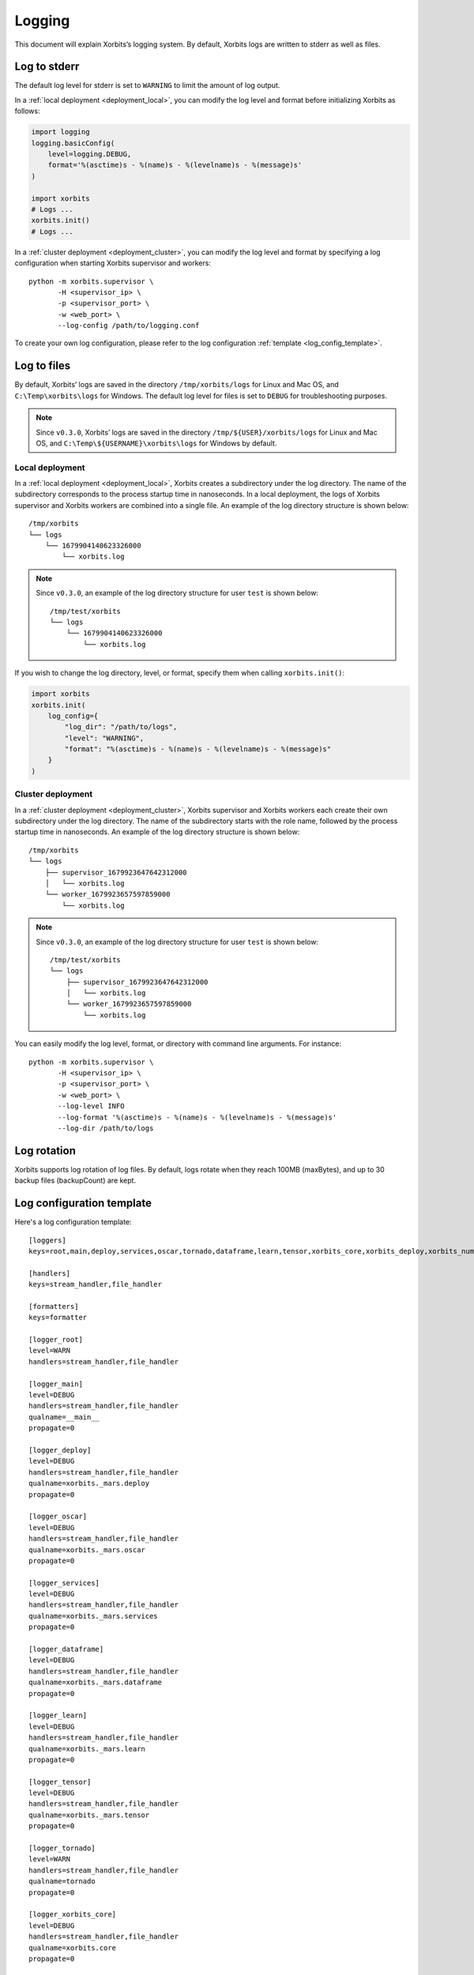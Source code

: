 .. _logging:

=======
Logging
=======

This document will explain Xorbits’s logging system. By default, Xorbits logs are written to stderr
as well as files.

Log to stderr
-------------
The default log level for stderr is set to ``WARNING`` to limit the amount of log output.

In a :ref:`local deployment <deployment_local>`, you can modify the log level and format before
initializing Xorbits as follows:

.. code-block:: python

    import logging
    logging.basicConfig(
        level=logging.DEBUG,
        format='%(asctime)s - %(name)s - %(levelname)s - %(message)s'
    )

    import xorbits
    # Logs ...
    xorbits.init()
    # Logs ...

In a :ref:`cluster deployment <deployment_cluster>`, you can modify the log level and format by
specifying a log configuration when starting Xorbits supervisor and workers::

    python -m xorbits.supervisor \
           -H <supervisor_ip> \
           -p <supervisor_port> \
           -w <web_port> \
           --log-config /path/to/logging.conf

To create your own log configuration, please refer to the log configuration
:ref:`template <log_config_template>`.

Log to files
------------
By default, Xorbits’ logs are saved in the directory ``/tmp/xorbits/logs`` for Linux and Mac OS,
and ``C:\Temp\xorbits\logs`` for Windows. The default log level for files is set to ``DEBUG`` for
troubleshooting purposes.

.. note::
    Since ``v0.3.0``, Xorbits’ logs are saved in the directory ``/tmp/${USER}/xorbits/logs`` for Linux and Mac OS,
    and ``C:\Temp\${USERNAME}\xorbits\logs`` for Windows by default.

Local deployment
~~~~~~~~~~~~~~~~
In a :ref:`local deployment <deployment_local>`, Xorbits creates a subdirectory under the log
directory. The name of the subdirectory corresponds to the process startup time in nanoseconds. In
a local deployment, the logs of Xorbits supervisor and Xorbits workers are combined into a single
file. An example of the log directory structure is shown below::

    /tmp/xorbits
    └── logs
        └── 1679904140623326000
            └── xorbits.log

.. note::
    Since ``v0.3.0``, an example of the log directory structure for user ``test`` is shown below::

        /tmp/test/xorbits
        └── logs
            └── 1679904140623326000
                └── xorbits.log

If you wish to change the log directory, level, or format, specify them when calling
``xorbits.init()``:

.. code-block:: python

    import xorbits
    xorbits.init(
        log_config={
            "log_dir": "/path/to/logs",
            "level": "WARNING",
            "format": "%(asctime)s - %(name)s - %(levelname)s - %(message)s"
        }
    )

Cluster deployment
~~~~~~~~~~~~~~~~~~
In a :ref:`cluster deployment <deployment_cluster>`, Xorbits supervisor and Xorbits workers each
create their own subdirectory under the log directory. The name of the subdirectory starts with the
role name, followed by the process startup time in nanoseconds. An example of the log directory
structure is shown below::

    /tmp/xorbits
    └── logs
        ├── supervisor_1679923647642312000
        │   └── xorbits.log
        └── worker_1679923657597859000
            └── xorbits.log

.. note::
    Since ``v0.3.0``, an example of the log directory structure for user ``test`` is shown below::

        /tmp/test/xorbits
        └── logs
            ├── supervisor_1679923647642312000
            │   └── xorbits.log
            └── worker_1679923657597859000
                └── xorbits.log

You can easily modify the log level, format, or directory with command line arguments. For
instance::

    python -m xorbits.supervisor \
           -H <supervisor_ip> \
           -p <supervisor_port> \
           -w <web_port> \
           --log-level INFO
           --log-format '%(asctime)s - %(name)s - %(levelname)s - %(message)s'
           --log-dir /path/to/logs

Log rotation
------------
Xorbits supports log rotation of log files. By default, logs rotate when they reach 100MB
(maxBytes), and up to 30 backup files (backupCount) are kept.

.. _log_config_template:

Log configuration template
--------------------------
Here's a log configuration template::

    [loggers]
    keys=root,main,deploy,services,oscar,tornado,dataframe,learn,tensor,xorbits_core,xorbits_deploy,xorbits_numpy,xorbits_pandas,xorbits_remote,xorbits_web

    [handlers]
    keys=stream_handler,file_handler

    [formatters]
    keys=formatter

    [logger_root]
    level=WARN
    handlers=stream_handler,file_handler

    [logger_main]
    level=DEBUG
    handlers=stream_handler,file_handler
    qualname=__main__
    propagate=0

    [logger_deploy]
    level=DEBUG
    handlers=stream_handler,file_handler
    qualname=xorbits._mars.deploy
    propagate=0

    [logger_oscar]
    level=DEBUG
    handlers=stream_handler,file_handler
    qualname=xorbits._mars.oscar
    propagate=0

    [logger_services]
    level=DEBUG
    handlers=stream_handler,file_handler
    qualname=xorbits._mars.services
    propagate=0

    [logger_dataframe]
    level=DEBUG
    handlers=stream_handler,file_handler
    qualname=xorbits._mars.dataframe
    propagate=0

    [logger_learn]
    level=DEBUG
    handlers=stream_handler,file_handler
    qualname=xorbits._mars.learn
    propagate=0

    [logger_tensor]
    level=DEBUG
    handlers=stream_handler,file_handler
    qualname=xorbits._mars.tensor
    propagate=0

    [logger_tornado]
    level=WARN
    handlers=stream_handler,file_handler
    qualname=tornado
    propagate=0

    [logger_xorbits_core]
    level=DEBUG
    handlers=stream_handler,file_handler
    qualname=xorbits.core
    propagate=0

    [logger_xorbits_deploy]
    level=DEBUG
    handlers=stream_handler,file_handler
    qualname=xorbits.deploy
    propagate=0

    [logger_xorbits_numpy]
    level=DEBUG
    handlers=stream_handler,file_handler
    qualname=xorbits.numpy
    propagate=0

    [logger_xorbits_pandas]
    level=DEBUG
    handlers=stream_handler,file_handler
    qualname=xorbits.pandas
    propagate=0

    [logger_xorbits_remote]
    level=DEBUG
    handlers=stream_handler,file_handler
    qualname=xorbits.remote
    propagate=0

    [logger_xorbits_web]
    level=WARN
    handlers=stream_handler,file_handler
    qualname=xorbits.web
    propagate=0

    [handler_stream_handler]
    class=StreamHandler
    formatter=formatter
    level=WARN
    args=(sys.stderr,)

    [handler_file_handler]
    class=logging.handlers.RotatingFileHandler
    formatter=formatter
    level=DEBUG
    args=('/path/to/logs/xorbits.log',)
    kwargs={'mode': 'a', 'maxBytes': 104857600, 'backupCount': 30}

    [formatter_formatter]
    format=%(asctime)s %(name)-12s %(process)d %(levelname)-8s %(message)s
